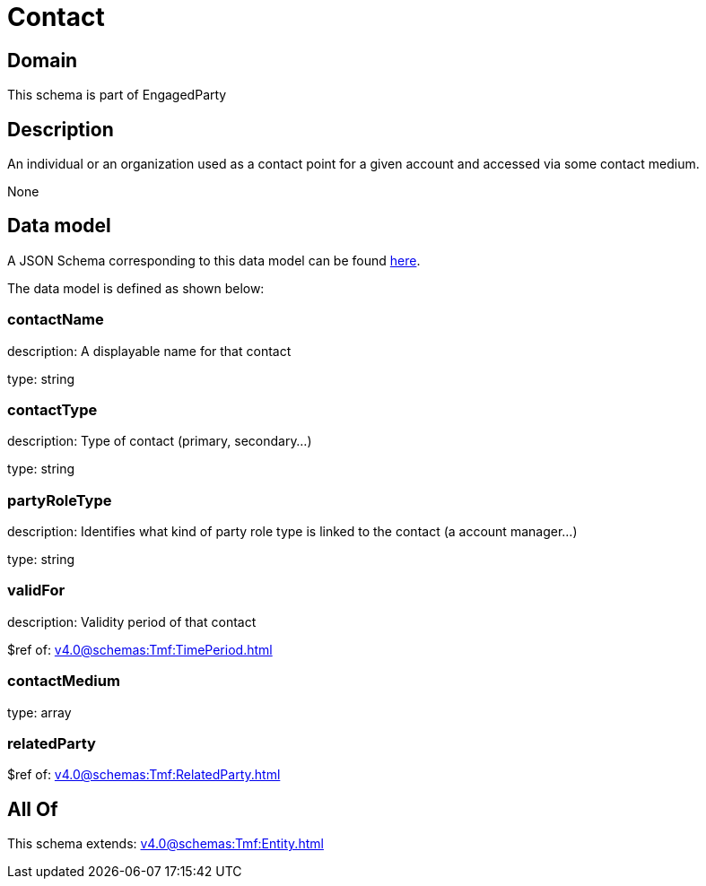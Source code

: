 = Contact

[#domain]
== Domain

This schema is part of EngagedParty

[#description]
== Description

An individual or an organization used as a contact point for a given account and accessed via some contact medium.

None

[#data_model]
== Data model

A JSON Schema corresponding to this data model can be found https://tmforum.org[here].

The data model is defined as shown below:


=== contactName
description: A displayable name for that contact

type: string


=== contactType
description: Type of contact (primary, secondary...)

type: string


=== partyRoleType
description: Identifies what kind of party role type is linked to the contact (a account manager...)

type: string


=== validFor
description: Validity period of that contact

$ref of: xref:v4.0@schemas:Tmf:TimePeriod.adoc[]


=== contactMedium
type: array


=== relatedParty
$ref of: xref:v4.0@schemas:Tmf:RelatedParty.adoc[]


[#all_of]
== All Of

This schema extends: xref:v4.0@schemas:Tmf:Entity.adoc[]
